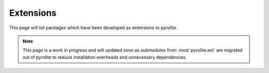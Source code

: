 Extensions
=============

This page will list packages which have been developed as extensions to pyrolite.

.. note:: This page is a work in progress and will updated soon as submodules from
    :mod:`pyrolite.ext` are migrated out of pyrolite to reduce installation overheads
    and unnecessary dependencies.
